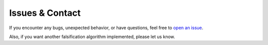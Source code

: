 Issues & Contact
================

If you encounter any bugs, unexpected behavior, or have questions, feel free to
`open an issue <https://github.com/RickardKarl/causal-falsify/issues>`_.

Also, if you want another falsification algorithm implemented, please let us know.




